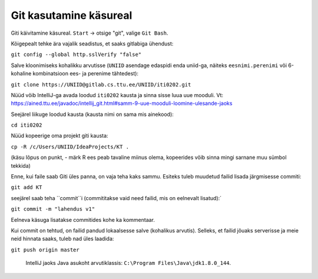 Git kasutamine käsureal
=======================

Giti käivitamine käsureal. ``Start`` -> otsige "git", valige ``Git Bash``.

Kõigepealt tehke ära vajalik seadistus, et saaks gitlabiga ühendust:

``git config --global http.sslVerify "false"``

Salve kloonimiseks kohalikku arvutisse (``UNIID`` asendage edaspidi enda uniid-ga, näiteks ``eesnimi.perenimi`` või 6-kohaline kombinatsioon ees- ja perenime tähtedest):

``git clone https://UNIID@gitlab.cs.ttu.ee/UNIID/iti0202.git``

Nüüd võib IntelliJ-ga avada loodud ``iti0202`` kausta ja sinna sisse luua uue mooduli. Vt: https://ained.ttu.ee/javadoc/intellij_git.html#samm-9-uue-mooduli-loomine-ulesande-jaoks

Seejärel liikuge loodud kausta (kausta nimi on sama mis ainekood):

``cd iti0202``

Nüüd kopeerige oma projekt giti kausta:

``cp -R /c/Users/UNIID/IdeaProjects/KT .``

(käsu lõpus on punkt, - märk R ees peab tavaline miinus olema, kopeerides võib sinna mingi sarnane muu sümbol tekkida)

Enne, kui faile saab Giti üles panna, on vaja teha kaks sammu. Esiteks tuleb muudetud failid lisada järgmisesse commiti:

``git add KT``

seejärel saab teha ``commit``i (commititakse vaid need failid, mis on eelnevalt lisatud):´

``git commit -m "lahendus v1"``

Eelneva käsuga lisatakse commitides kohe ka kommentaar.

Kui commit on tehtud, on failid pandud lokaalsesse salve (kohalikus arvutis). Selleks, et failid jõuaks serverisse ja meie neid hinnata saaks, tuleb nad üles laadida:

``git push origin master``
 
 
 IntelliJ jaoks Java asukoht arvutiklassis: ``C:\Program Files\Java\jdk1.8.0_144``.


